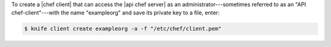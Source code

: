 .. The contents of this file may be included in multiple topics (using the includes directive).
.. The contents of this file should be modified in a way that preserves its ability to appear in multiple topics.


To create a |chef client| that can access the |api chef server| as an administrator---sometimes referred to as an "API chef-client"---with the name "exampleorg" and save its private key to a file, enter:

.. code-block:: bash

   $ knife client create exampleorg -a -f "/etc/chef/client.pem"

